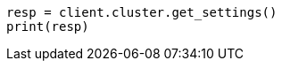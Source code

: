 // cluster/get-settings.asciidoc:10

[source, python]
----
resp = client.cluster.get_settings()
print(resp)
----